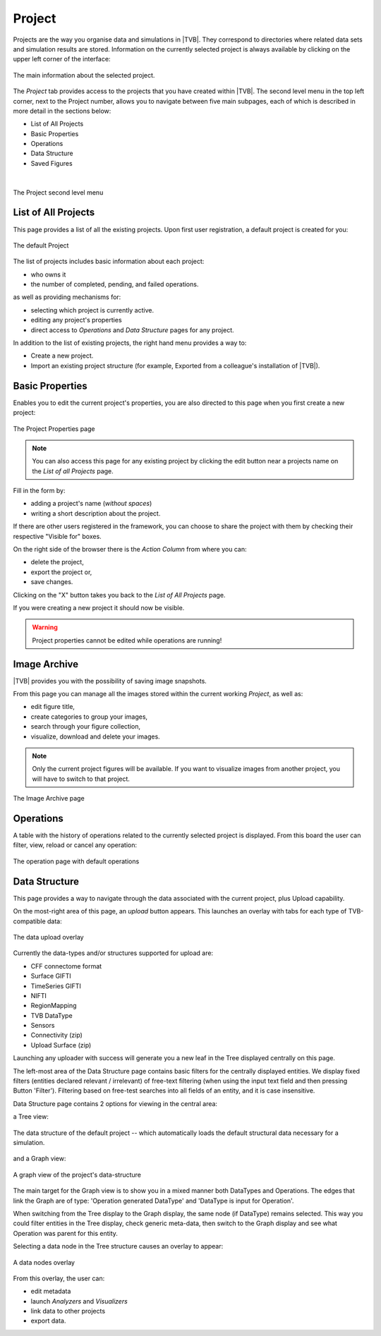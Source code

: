
Project
-------

Projects are the way you organise data and simulations in |TVB|. They
correspond to directories where related data sets and simulation results
are stored. Information on the currently selected project is always
available by clicking on the upper left corner of the interface:

.. figure:: screenshots/project_info.jpg
    :width: 90%
    :align: center

    The main information about the selected project.
    

The `Project` tab provides access to the projects that you have created within
|TVB|. The second level menu in the top left corner, next to the Project number,
allows you to navigate between five main subpages, each of which is described in
more detail in the sections below:

- List of All Projects
- Basic Properties
- Operations
- Data Structure
- Saved Figures
    
|

.. figure:: screenshots/project.jpg
    :width: 90%
    :align: center

    The Project second level menu
    

List of All Projects
....................

This page provides a list of all the existing projects. Upon first user
registration, a default project is created for you:
    
.. figure:: screenshots/default_project.jpg
    :width: 90%
    :align: center

    The default Project

The list of projects includes basic information about each project:

- who owns it
- the number of completed, pending, and failed operations.

as well as providing mechanisms for:

- selecting which project is currently active.
- editing any project's properties
- direct  access to `Operations` and `Data Structure` pages for any project.

In addition to the list of existing projects, the right hand menu provides a
way to:

- Create a new project.
- Import an existing project structure (for example, Exported from a
  colleague's installation of |TVB|).


Basic Properties
................

Enables you to edit the current project's properties, you are also directed
to this page when you first create a new project:

.. figure:: screenshots/project_form.jpg
    :width: 90%
    :align: center

    The Project Properties page
        
.. note::

    You can also access this page for any existing project by clicking the
    edit button near a projects name on the `List of all Projects` page.
    
Fill in the form by:
  
- adding a project's name (*without spaces*)
- writing a short description about the project.


If there are other users registered in the framework, you can choose to
share the project with them by checking their respective "Visible for"
boxes.

On the right side of the browser there is the `Action Column` from where you can:

- delete the project,
- export the project or,
- save changes.

Clicking on the "X" button takes you back to the `List of All Projects` page. 

If you were creating a new project it should now be visible.

.. warning::

  Project properties cannot be edited while operations are running!


Image Archive
.............

|TVB| provides you with the possibility of saving image snapshots.

From this page you can manage all the images stored within the current working 
`Project`, as well as:

- edit figure title,
- create categories to group your images,
- search through your figure collection,
- visualize, download and delete your images.

.. note::

  Only the current project figures will be available. If you want to visualize 
  images from another project, you will have to switch to that project.


.. figure:: screenshots/project_image_archive.jpg
    :width: 90%
    :align: center

    The Image Archive page


.. _operations_ui:


Operations
..........

A table with the history of operations related to the currently selected
project is displayed. From this board the user can filter, view, reload or
cancel any operation:

.. figure:: screenshots/default_operations.jpg
    :width: 90%
    :align: center

    The operation page with default operations


Data Structure
..............

This page provides a way to navigate through the data associated with the
current project, plus Upload capability.

On the most-right area of this page, an `upload` button appears. This
launches an overlay with tabs for each type of TVB-compatible data:
    
.. figure:: screenshots/data_uploaders.jpg
    :width: 90%
    :align: center

    The data upload overlay
    
Currently the data-types and/or structures supported for upload are:

* CFF connectome format
* Surface GIFTI
* TimeSeries GIFTI
* NIFTI
* RegionMapping
* TVB DataType
* Sensors
* Connectivity (zip)
* Upload Surface (zip)    

Launching any uploader with success will generate you a new leaf in the Tree 
displayed centrally on this page.

The left-most area of the Data Structure page contains basic filters for the 
centrally displayed entities.
We display fixed filters (entities declared relevant / irrelevant) of free-text 
filtering (when using the input text field and then pressing Button 'Filter').
Filtering based on free-test searches into all fields of an entity, and it is case insensitive.

Data Structure page contains 2 options for viewing in the central area:

.. _tree_view_ui:

a Tree view:
    
.. figure:: screenshots/data.jpg
    :width: 90%
    :align: center

    The data structure of the default project -- which automatically
    loads the default structural data necessary for a simulation.
    
and a Graph view:
    
.. figure:: screenshots/data_graph.jpg
    :width: 90%
    :align: center

    A graph view of the project's data-structure

The main target for the Graph view is to show you in a mixed manner both DataTypes and Operations. 
The edges that link the Graph are of type: 'Operation generated DataType' and 'DataType is input for Operation'.

When switching from the Tree display to the Graph display, the same node (if DataType) remains selected.
This way you could filter entities in the Tree display, check generic meta-data, then switch to the Graph display and see what Operation was parent for this entity.


Selecting a data node in the Tree structure causes an overlay to appear:
    
.. figure:: screenshots/data_overlay.jpg
    :width: 90%
    :align: center

    A data nodes overlay
    

From this overlay, the user can:

- edit metadata
- launch `Analyzers` and `Visualizers`
- link data to other projects
- export data.


.. this is a hack needed by the online help. The Project page docs have to include the
   visualizers docs because visualizers launched from the project page live in it's context.
   The body of the only directive is emitted only when the online_help tag is defined

.. only:: online_help

    .. include:: UserGuide-UI_Simulator-Visualizers.rst
